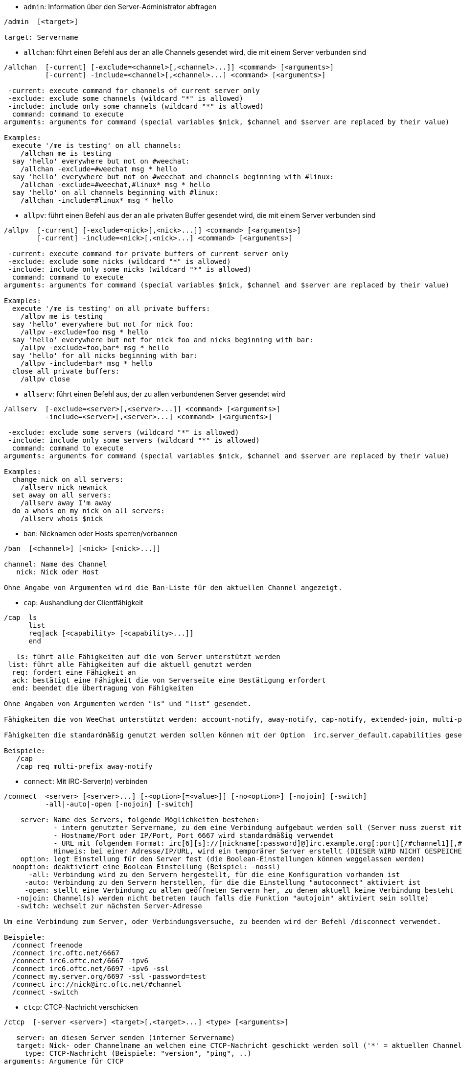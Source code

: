 //
// This file is auto-generated by script docgen.py.
// DO NOT EDIT BY HAND!
//
[[command_irc_admin]]
* `+admin+`: Information über den Server-Administrator abfragen

----
/admin  [<target>]

target: Servername
----

[[command_irc_allchan]]
* `+allchan+`: führt einen Befehl aus der an alle Channels gesendet wird, die mit einem Server verbunden sind

----
/allchan  [-current] [-exclude=<channel>[,<channel>...]] <command> [<arguments>]
          [-current] -include=<channel>[,<channel>...] <command> [<arguments>]

 -current: execute command for channels of current server only
 -exclude: exclude some channels (wildcard "*" is allowed)
 -include: include only some channels (wildcard "*" is allowed)
  command: command to execute
arguments: arguments for command (special variables $nick, $channel and $server are replaced by their value)

Examples:
  execute '/me is testing' on all channels:
    /allchan me is testing
  say 'hello' everywhere but not on #weechat:
    /allchan -exclude=#weechat msg * hello
  say 'hello' everywhere but not on #weechat and channels beginning with #linux:
    /allchan -exclude=#weechat,#linux* msg * hello
  say 'hello' on all channels beginning with #linux:
    /allchan -include=#linux* msg * hello
----

[[command_irc_allpv]]
* `+allpv+`: führt einen Befehl aus der an alle privaten Buffer gesendet wird, die mit einem Server verbunden sind

----
/allpv  [-current] [-exclude=<nick>[,<nick>...]] <command> [<arguments>]
        [-current] -include=<nick>[,<nick>...] <command> [<arguments>]

 -current: execute command for private buffers of current server only
 -exclude: exclude some nicks (wildcard "*" is allowed)
 -include: include only some nicks (wildcard "*" is allowed)
  command: command to execute
arguments: arguments for command (special variables $nick, $channel and $server are replaced by their value)

Examples:
  execute '/me is testing' on all private buffers:
    /allpv me is testing
  say 'hello' everywhere but not for nick foo:
    /allpv -exclude=foo msg * hello
  say 'hello' everywhere but not for nick foo and nicks beginning with bar:
    /allpv -exclude=foo,bar* msg * hello
  say 'hello' for all nicks beginning with bar:
    /allpv -include=bar* msg * hello
  close all private buffers:
    /allpv close
----

[[command_irc_allserv]]
* `+allserv+`: führt einen Befehl aus, der zu allen verbundenen Server gesendet wird

----
/allserv  [-exclude=<server>[,<server>...]] <command> [<arguments>]
          -include=<server>[,<server>...] <command> [<arguments>]

 -exclude: exclude some servers (wildcard "*" is allowed)
 -include: include only some servers (wildcard "*" is allowed)
  command: command to execute
arguments: arguments for command (special variables $nick, $channel and $server are replaced by their value)

Examples:
  change nick on all servers:
    /allserv nick newnick
  set away on all servers:
    /allserv away I'm away
  do a whois on my nick on all servers:
    /allserv whois $nick
----

[[command_irc_ban]]
* `+ban+`: Nicknamen oder Hosts sperren/verbannen

----
/ban  [<channel>] [<nick> [<nick>...]]

channel: Name des Channel
   nick: Nick oder Host

Ohne Angabe von Argumenten wird die Ban-Liste für den aktuellen Channel angezeigt.
----

[[command_irc_cap]]
* `+cap+`: Aushandlung der Clientfähigkeit

----
/cap  ls
      list
      req|ack [<capability> [<capability>...]]
      end

   ls: führt alle Fähigkeiten auf die vom Server unterstützt werden
 list: führt alle Fähigkeiten auf die aktuell genutzt werden
  req: fordert eine Fähigkeit an
  ack: bestätigt eine Fähigkeit die von Serverseite eine Bestätigung erfordert
  end: beendet die Übertragung von Fähigkeiten

Ohne Angaben von Argumenten werden "ls" und "list" gesendet.

Fähigkeiten die von WeeChat unterstützt werden: account-notify, away-notify, cap-notify, extended-join, multi-prefix, server-time, userhost-in-names.

Fähigkeiten die standardmäßig genutzt werden sollen können mit der Option  irc.server_default.capabilities gesetzt werden (oder individuell für jeden Server mit der Option irc.server.xxx.capabilities).

Beispiele:
   /cap
   /cap req multi-prefix away-notify
----

[[command_irc_connect]]
* `+connect+`: Mit IRC-Server(n) verbinden

----
/connect  <server> [<server>...] [-<option>[=<value>]] [-no<option>] [-nojoin] [-switch]
          -all|-auto|-open [-nojoin] [-switch]

    server: Name des Servers, folgende Möglichkeiten bestehen:
            - intern genutzter Servername, zu dem eine Verbindung aufgebaut werden soll (Server muss zuerst mittels "/server add" angelegt werden (wird empfohlen!))
            - Hostname/Port oder IP/Port, Port 6667 wird standardmäßig verwendet
            - URL mit folgendem Format: irc[6][s]://[nickname[:password]@]irc.example.org[:port][/#channel1][,#channel2[...]]
            Hinweis: bei einer Adresse/IP/URL, wird ein temporärer Server erstellt (DIESER WIRD NICHT GESPEICHERT), siehe /help irc.look.temporary_servers
    option: legt Einstellung für den Server fest (die Boolean-Einstellungen können weggelassen werden)
  nooption: deaktiviert eine Boolean Einstellung (Beispiel: -nossl)
      -all: Verbindung wird zu den Servern hergestellt, für die eine Konfiguration vorhanden ist
     -auto: Verbindung zu den Servern herstellen, für die die Einstellung "autoconnect" aktiviert ist
     -open: stellt eine Verbindung zu allen geöffneten Servern her, zu denen aktuell keine Verbindung besteht
   -nojoin: Channel(s) werden nicht betreten (auch falls die Funktion "autojoin" aktiviert sein sollte)
   -switch: wechselt zur nächsten Server-Adresse

Um eine Verbindung zum Server, oder Verbindungsversuche, zu beenden wird der Befehl /disconnect verwendet.

Beispiele:
  /connect freenode
  /connect irc.oftc.net/6667
  /connect irc6.oftc.net/6667 -ipv6
  /connect irc6.oftc.net/6697 -ipv6 -ssl
  /connect my.server.org/6697 -ssl -password=test
  /connect irc://nick@irc.oftc.net/#channel
  /connect -switch
----

[[command_irc_ctcp]]
* `+ctcp+`: CTCP-Nachricht verschicken

----
/ctcp  [-server <server>] <target>[,<target>...] <type> [<arguments>]

   server: an diesen Server senden (interner Servername)
   target: Nick- oder Channelname an welchen eine CTCP-Nachricht geschickt werden soll ('*' = aktuellen Channel)
     type: CTCP-Nachricht (Beispiele: "version", "ping", ..)
arguments: Argumente für CTCP

Beispiele:
  /ctcp toto time
  /ctcp toto version
  /ctcp * version
----

[[command_irc_cycle]]
* `+cycle+`: Einen Channel verlassen und wieder betreten

----
/cycle  [<channel>[,<channel>...]] [<message>]

channel: Name des Channels
message: Abschiedsnachricht (wird anderen Usern angezeigt)
----

[[command_irc_dcc]]
* `+dcc+`: Startet DCC Verbindung (Datentransfer oder einen Direktchat)

----
/dcc  chat <nick>
      send <nick> <file>

nick: Nickname
file: zu versendende Datei (welche lokal vorliegt)

Beispiel:
  sendet eine Chat-Anfrage an den User "toto"
    /dcc chat toto
  sendet die Datei "/home/foo/bar.txt" an den User "toto"
    /dcc send toto /home/foo/bar.txt
----

[[command_irc_dehalfop]]
* `+dehalfop+`: halb-Operator-Privilegien einem oder mehreren Nick(s) entziehen

----
/dehalfop  <nick> [<nick>...]

nick: Nick oder Maske (Platzhalter "*" kann verwendet werden)
   *: entzieht allen Nicks im Channel den half-operator-Status, ausgenommen sich selber
----

[[command_irc_deop]]
* `+deop+`: Operator-Privilegien einem oder mehreren Nicknamen entziehen

----
/deop  <nick> [<nick>...]
       * -yes

nick: Nick oder Maske (Platzhalter "*" kann verwendet werden)
   *: entzieht allen Nicks im Channel den Operator-Status, ausgenommen sich selber
----

[[command_irc_devoice]]
* `+devoice+`: Voice-Privilegien einem oder mehreren Nicknamen entziehen

----
/devoice  <nick> [<nick>...]
          * -yes

nick: Nick oder Maske (Platzhalter "*" kann verwendet werden)
   *: entzieht allen Nicks im Channel den voice-Status
----

[[command_irc_die]]
* `+die+`: Server herunterfahren

----
/die  [<target>]

target: Servername
----

[[command_irc_disconnect]]
* `+disconnect+`: Verbindung zu einem oder mehreren IRC-Server(n) trennen

----
/disconnect  [<server>|-all|-pending [<reason>]]

server: interner Name des Servers
  -all: Verbindung zu allen Servern trennen
-pending: bricht eine automatische Wiederverbindung für Server ab, zu denen gerade eine erneute Verbindung aufgebaut werden soll
reason: Begründung der Trennung
----

[[command_irc_halfop]]
* `+halfop+`: halb-Operator Status an Nick(s) vergeben

----
/halfop  <nick> [<nick>...]
         * -yes

nick: Nick oder Maske (Platzhalter "*" kann verwendet werden)
   *: vergibt an alle Nicks im Channel den half-operator-Status
----

[[command_irc_ignore]]
* `+ignore+`: Ignoriert Nicks/Hosts von Channels oder Servern

----
/ignore  list
         add [re:]<nick> [<server> [<channel>]]
         del <number>|-all

     list: zeigt alle Ignorierungen an
      add: fügt eine Ignorierung hinzu
     nick: Nick oder Hostname (dies kann ein erweiterter regulärer POSIX Ausdruck sein, sofern "re:" angegeben wird oder eine Maske mittels "*" genutzt wird um ein oder mehrere Zeichen zu ersetzen)
      del: entfernt eine Ignorierung
   number: Nummer der Ignorierung die entfernt werden soll (nutze "list" um den entsprechenden Eintrag zu finden)
     -all: entfernt alle Einträge
   server: interner Name des Server auf welchem die Ignorierung statt finden soll
  channel: Name des Channel, in dem die Ignorierung statt finden soll

Hinweis: Um zwischen Groß-und Kleinschreibung zu unterscheiden muss am Wortanfang "(?-i)" genutzt werden.

Beispiele:
  ignoriert den Nick "toto" global:
    /ignore add toto
  ignoriert den Host "toto@domain.com" auf dem freenode Server:
    /ignore add toto@domain.com freenode
  ignoriert den Host "toto*@*.domain.com" im Chat freenode/#weechat:
    /ignore add toto*@*.domain.com freenode #weechat
----

[[command_irc_info]]
* `+info+`: Information über den Server abfragen

----
/info  [<target>]

target: Servername
----

[[command_irc_invite]]
* `+invite+`: Eine Person in einen Channel einladen

----
/invite  <nick> [<nick>...] [<channel>]

   nick: Nickname
channel: Name des Channels
----

[[command_irc_ison]]
* `+ison+`: Überprüft ob ein Nick gegenwärtig auf IRC angemeldet ist

----
/ison  <nick> [<nick>...]

nick: Nickname
----

[[command_irc_join]]
* `+join+`: einen Channel betreten

----
/join  [-noswitch] [-server <server>] [<channel1>[,<channel2>...]] [<key1>[,<key2>...]]

-noswitch: es wird nicht zu dem angegebenen Channel gewechselt
   server: an angegebenen Server (interner Name) senden
  channel: Name des Channels, der betreten werden soll
      key: Zugriffsschlüssel für einen Channel (Channel, die einen Zugriffsschlüssel benötigen, müssen zuerst aufgeführt werden)

Beispiele:
  /join #weechat
  /join #geschützter_Channel,#weechat Zugriffsschlüssel
  /join -server freenode #weechat
  /join -noswitch #weechat
----

[[command_irc_kick]]
* `+kick+`: wirft einen User aus einem Channel

----
/kick  [<channel>] <nick> [<reason>]

channel: Channelname
   nick: Nick der rausgeworfen werden soll
 reason: Begründung für den Rauswurf (Variablen die genutzt werden können: $nick, $channel und $server)
----

[[command_irc_kickban]]
* `+kickban+`: wirft einen User aus einem Channel und sein Host kommt auf die Bannliste

----
/kickban  [<channel>] <nick> [<reason>]

channel: Channelname
   nick: Nickname der rausgeworfen und gebannt werden soll
 reason: Begründung weshalb der User rausgeworfen wurde (Variablen die genutzt werden können: $nick, $channel und $server)

Es ist möglich kick/ban mittels einer Maske auszuführen. Der Nick wird aus der Maske heraus gefiltert und durch "*" ersetzt.

Beispiel:
  sperre "*!*@host.com" und kicke dann "toto":
    /kickban toto!*@host.com
----

[[command_irc_kill]]
* `+kill+`: Beende Client-Server Verbindung

----
/kill  <nick> [<reason>]

  nick: Nickname
reason: Grund der Abmeldung
----

[[command_irc_links]]
* `+links+`: alle Servernamen auflisten die dem antwortenden Server bekannt sind

----
/links  [[<server>] <server_mask>]

     server: dieser Server soll die Anfrage beantworten
server_mask: die aufzulistenden Server sollen diesem Muster entsprechen
----

[[command_irc_list]]
* `+list+`: Channels mit ihrem Thema auflisten

----
/list  [<channel>[,<channel>...]] [<server>] [-re <regex>]

channel: aufzulistender Channel
 server: Servername
 regexp: erweiterter regulärer POSIX Ausdruck, der auf die Ausgabe angewendet werden soll (zwischen Groß- und Kleinschreibung wird nicht unterschieden. Um zwischen Groß- und Kleinschreibung zu unterscheiden muss zu Beginn "(?-i)" genutzt werden)

Beispiele:
  listet alle Channels des Servers auf (dies kann bei großen Netzwerken sehr lange dauern):
    /list
  listet den Channel #weechat auf:
    /list #weechat
  listet alle Channels auf die mit "#weechat" beginnen (dies kann bei großen Netzwerken sehr lange dauern):
    /list -re #weechat.*
----

[[command_irc_lusers]]
* `+lusers+`: Statistik über die Größe des IRC-Netzwerks abfragen

----
/lusers  [<mask> [<target>]]

  mask: ausschließlich Server, die diesem Muster entsprechen
target: Server, der die Anfrage weiterleiten soll
----

[[command_irc_map]]
* `+map+`: Zeigt das IRC Netzwerk, in Form einer Baumstruktur, an

----
----

[[command_irc_me]]
* `+me+`: eine CTCP ACTION an den aktuellen Channel senden

----
/me  <message>

message: zu sendende Nachricht
----

[[command_irc_mode]]
* `+mode+`: Eigenschaften eines Channel oder von einem User ändern

----
/mode  [<channel>] [+|-]o|p|s|i|t|n|m|l|b|e|v|k [<arguments>]
       <nick> [+|-]i|s|w|o

Channel-Eigenschaften:
  channel: zu ändernder Channel (standardmäßig der erste Channel)
  o: vergibt/entzieht Operator Privilegien
  p: privater Channel
  s: geheimer Channel
  i: geschlossener Channel (Zutritt nur mit Einladung)
  t: nur Operatoren dürfen das Thema setzen
  n: keine Nachrichten von außerhalb des Channels zulassen
  m: moderierter Channel (schreiben nur mit Voice)
  l: maximale Anzahl an Usern im Channel festlegen
  b: Bannmaske für zu sperrende User (in nick!ident@host-Form)
  e: legt Ausnahmemaske fest
  v: vergibt/entzieht Schreibrechte (voice) in moderierten Channels
  k: legt ein Passwort für den Channel fest
User-Eigenschaften:
  nick: zu ändernder Nickname
  i: User als unsichtbar kennzeichnen
  s: User empfängt Server-Nachrichten
  w: User empfängt WALLOPS
  o: User ist Channel-Operator

Die Liste der hier dargestellten Eigenschaften ist nicht vollständig. Es sollte die Dokumentation des jeweiligen Servers zu Rate gezogen werden, um alle verfügbaren Modi zu erfahren.

Beispiele:
  schützt das Thema des Channels #weechat:
    /mode #weechat +t
  um sich auf dem Server unsichtbar machen:
    /mode nick +i
----

[[command_irc_motd]]
* `+motd+`: Die "Mitteilung des Tages" abfragen

----
/motd  [<target>]

target: Servername
----

[[command_irc_msg]]
* `+msg+`: Nachricht an Nick/Channel verschicken

----
/msg  [-server <server>] <target>[,<target>...] <text>

server: schicke an diesen Server (interner Servername)
target: Nick oder Channel (darf eine Maske sein, '*' = aktueller Channel)
  text: zu sendender Text
----

[[command_irc_names]]
* `+names+`: Nicknamen in Channels auflisten

----
/names  [<channel>[,<channel>...]]

channel: Name des Channels
----

[[command_irc_nick]]
* `+nick+`: derzeitigen Nicknamen ändern

----
/nick  [-all] <nick>

-all: Nickname auf allen verbundenen Servern ändern
nick: neuer Nickname
----

[[command_irc_notice]]
* `+notice+`: Mitteilung (notice) an einen User verschicken

----
/notice  [-server <server>] <target> <text>

server: an diesen Server senden (interner Name)
target: Nick- oder Channelname
  text: zu sendender Text
----

[[command_irc_notify]]
* `+notify+`: fügt eine Benachrichtigung für An- oder Abwesenheit von Nicks auf Servern hinzu

----
/notify  add <nick> [<server> [-away]]
         del <nick>|-all [<server>]

   add: fügt eine Benachrichtigung hinzu
  nick: Nickname
server: interner Name des Servers (Standard: aktueller Server)
 -away: gibt eine Benachrichtigung aus, falls sich die Abwesenheitsnachricht ändert (der Nick wird mittels whois abgefragt)
   del: entfernt eine Benachrichtigung
  -all: entfernt alle Benachrichtigungen

Ohne Angabe von Argumenten werden alle Benachrichtigungen für den aktuellen Server angezeigt (um alle Server abzufragen muss der Befehl im Core Buffer ausgeführt werden).

Beispiele:
  Benachrichtigung falls sich "toto" am aktuellen Server an- oder abmeldet:
    /notify add toto
  Benachrichtigung falls sich "toto" am freenode Server an- oder abmeldet:
    /notify add toto freenode
  Benachrichtigung falls "toto" den Befehl away am freenode Server nutzt:
    /notify add toto freenode -away
----

[[command_irc_op]]
* `+op+`: Channel-Operator Status an Nicknamen vergeben

----
/op  <nick> [<nick>...]
     * -yes

nick: Nick oder Maske (Platzhalter "*" kann verwendet werden)
   *: vergibt an alle Nicks im Channel den Operator-Status
----

[[command_irc_oper]]
* `+oper+`: Operator Privilegien anfordern

----
/oper  <user> <password>

    user: Username
password: Passwort
----

[[command_irc_part]]
* `+part+`: Einen Channel verlassen

----
/part  [<channel>[,<channel>...]] [<message>]

channel: Name des Channels welcher verlassen werden soll
message: Abschiedsnachricht (wird anderen Usern angezeigt)
----

[[command_irc_ping]]
* `+ping+`: sendet einen Ping an den Server

----
/ping  <server1> [<server2>]

server1: Server
server2: Ping an diesen Server weiterleiten
----

[[command_irc_pong]]
* `+pong+`: Auf Ping antworten

----
/pong  <daemon> [<daemon2>]

 Daemon: Daemon welcher auf die Ping-Nachricht geantwortet hat
Daemon2: Nachricht an diesen Daemon weiterleiten
----

[[command_irc_query]]
* `+query+`: Eine private Nachricht an einen Nick schicken

----
/query  [-noswitch] [-server <server>] <nick>[,<nick>...] [<text>]

-noswitch: es wird nicht zum neuen Buffer gewechselt
server: an diesen Server senden (interner Name)
target: Nickname
  text: zu sendender Text
----

[[command_irc_quiet]]
* `+quiet+`: Nicks oder Hosts das Wort entziehen (User können im Channel erst schreiben, wenn sie "+v" oder höher besitzen)

----
/quiet  [<channel>] [<nick> [<nick>...]]

channel: Name des Channel
   nick: Nick oder Host

Ohne Angabe von Argumenten wird die Quiet-Liste für den aktuellen Channel angezeigt.
----

[[command_irc_quote]]
* `+quote+`: Daten direkt an Server senden (siehe RFC 2812)

----
/quote  [-server <server>] <data>

server: an diesen Server senden (interner Name wird genutzt)
data: unbearbeitete (RAW) Daten die gesendet werden sollen
----

[[command_irc_reconnect]]
* `+reconnect+`: Mit einem oder mehreren Server(n) erneut verbinden

----
/reconnect  <server> [<server>...] [-nojoin] [-switch]
            -all [-nojoin] [-switch]

 server: Servername zu welchem neu verbunden werden soll (interner Name)
   -all: mit allen Servern neu verbinden
-nojoin: Channels werden nicht betreten (auch falls autojoin für diesen Server aktiviert ist)
-switch: wechselt zur nächsten Server-Adresse
----

[[command_irc_rehash]]
* `+rehash+`: Den Server auffordern seine Konfigurationsdatei neu zu laden

----
/rehash  [<option>]

option: zusätzliche Einstellung, die von manchen Servern berücksichtigt wird
----

[[command_irc_remove]]
* `+remove+`: zwingt einen User einen Channel zu verlassen

----
/remove  [<channel>] <nick> [<reason>]

channel: Channelname
   nick: Nick der rausgeworfen werden soll
 reason: Begründung für den Rauswurf (Variablen die genutzt werden können: $nick, $channel und $server)
----

[[command_irc_restart]]
* `+restart+`: Server dazu bringen sich selbst neu zu starten

----
/restart  [<target>]

target: Servername
----

[[command_irc_sajoin]]
* `+sajoin+`: fordert einen User auf einen oder mehrere Channel zu betreten

----
/sajoin  <nick> <channel>[,<channel>...]

   nick: Nickname
channel: Name des Channels
----

[[command_irc_samode]]
* `+samode+`: ändert den Modus des Channels ohne das Operator-Privilegien vorliegen

----
/samode  [<channel>] <mode>

Channel: Name des Channel
   Mode: neuer Modus für Channel
----

[[command_irc_sanick]]
* `+sanick+`: zwingt einen User den Nick zu ändern

----
/sanick  <nick> <new_nick>

    nick: Nickname
new_nick: neuer Nickname
----

[[command_irc_sapart]]
* `+sapart+`: zwingt einen User den oder die Channel(s) zu verlassen

----
/sapart  <nick> <channel>[,<channel>...]

   nick: Nickname
channel: Name des Channels
----

[[command_irc_saquit]]
* `+saquit+`: Zwingt einen User den Server mit Begründung zu verlassen

----
/saquit  <nick> <reason>

  nick: Nickname
reason: Grund der Abmeldung
----

[[command_irc_server]]
* `+server+`: auflisten, hinzufügen oder entfernen von IRC-Servern

----
/server  list|listfull [<server>]
         add <server> <hostname>[/<port>] [-temp] [-<option>[=<value>]] [-no<option>]
         copy|rename <server> <new_name>
         reorder <server> [<server>...]
         del|keep <server>
         deloutq|jump|raw

    list: listet Server auf (ohne Angabe von Argumente wird diese Liste standardmäßig ausgegeben)
listfull: listet alle Server auf, mit detaillierten Informationen zu jedem einzelnen Server
     add: erstellt einen neuen Server
  server: Servername, dient der internen Nutzung und zur Darstellung
hostname: Name oder IP-Adresse des Servers. Optional kann zusätzlich der Port festgelegt werden (Standard-Port: 6667). Verschiedene Ports können durch Kommata getrennt werden
   -temp: erstellt temporären Server (wird nicht gespeichert)
  option: legt die Optionen für den Server fest (die Boolean-Optionen können weggelassen werden)
nooption: stellt die Boolean Einstellung auf 'off' (Beispiel: -nossl)
    copy: erstellt eine Kopie des Servers
  rename: benennt den Server um
 reorder: Anordnung der Server ändern
    keep: übernimmt den Server in die Konfigurationsdatei (nur sinnvoll bei temporär angelegten Servern)
     del: entfernt einen Server
 deloutq: löscht bei allen Servern alle ausgehende Nachrichten, die in der Warteschlange stehen (dies betrifft alle Nachrichten die WeeChat gerade sendet)
    jump: springt zum Server-Buffer
     raw: öffnet Buffer mit Roh-IRC-Daten

Beispiele:
  /server listfull
  /server add freenode chat.freenode.net
  /server add freenode chat.freenode.net/6697 -ssl -autoconnect
  /server add chatspike irc.chatspike.net/6667,irc.duckspike.net/6667
  /server copy freenode freenode-test
  /server rename freenode-test freenode2
  /server reorder freenode2 freenode
  /server del freenode
  /server deloutq
----

[[command_irc_service]]
* `+service+`: einen neuen Service eintragen

----
/service  <nick> <reserved> <distribution> <type> <reserved> <info>

distribution: Sichtbarkeit des Services
       type: für spätere Verwendung reserviert
----

[[command_irc_servlist]]
* `+servlist+`: Auflistung von Services die momentan mit dem Netzwerk verbunden sind

----
/servlist  [<mask> [<type>]]

mask: nur zutreffende Services auflisten
type: nur Services von diesem Typ auflisten
----

[[command_irc_squery]]
* `+squery+`: Nachricht an einen Service senden

----
/squery  <service> <text>

service: Name des Service
   text: zu sendender Text
----

[[command_irc_squit]]
* `+squit+`: Verbindung zum Server trennen

----
/squit  <server> <comment>

 server: Name des Servers
comment: Kommentar
----

[[command_irc_stats]]
* `+stats+`: Serverstatistik abfragen

----
/stats  [<query> [<server>]]

 query: c/h/i/k/l/m/o/y/u (siehe RFC1459)
server: Name des Servers
----

[[command_irc_summon]]
* `+summon+`: Nutzer die auf dem IRC-Server arbeiten darum bitten auf den IRC-Server zu kommen

----
/summon  <user> [<target> [<channel>]]

   user: Benutzername
 target: Servername
channel: Channelname
----

[[command_irc_time]]
* `+time+`: Ortszeit des Servers abfragen

----
/time  [<target>]

target: Zeit des angegebenen Servers abfragen
----

[[command_irc_topic]]
* `+topic+`: Thema des Channels abfragen/setzen

----
/topic  [<channel>] [<topic>|-delete]

channel: Name des Channels
  topic: neues Thema für den Channel
-delete: entfernt das Thema des Channels
----

[[command_irc_trace]]
* `+trace+`: Route zum angegebenen Server ermitteln

----
/trace  [<target>]

target: Servername
----

[[command_irc_unban]]
* `+unban+`: Bann von Nicks oder Hosts aufheben

----
/unban  [<channel>] <nick> [<nick>...]

channel: Name des Channel
   nick: Nick oder Host
----

[[command_irc_unquiet]]
* `+unquiet+`: Nicks oder Hosts das Wort erteilen

----
/unquiet  [<channel>] <nick> [<nick>...]

channel: Name des Channel
   nick: Nick oder Host
----

[[command_irc_userhost]]
* `+userhost+`: zeigt Informationen zu Nicknamen an

----
/userhost  <nick> [<nick>...]

nick: Nickname
----

[[command_irc_users]]
* `+users+`: Auflistung der User die bei dem Server angemeldet sind

----
/users  [<target>]

target: Servername
----

[[command_irc_version]]
* `+version+`: Versionsinformation des Nicknamen oder Servers ermitteln (des aktuellen oder angegebenen Nick/Server)

----
/version  [<server>|<nick>]

server: Servername
  nick: Nickname
----

[[command_irc_voice]]
* `+voice+`: Voice an Nick(s) vergeben

----
/voice  <nick> [<nick>...]

nick: Nick oder Maske (Platzhalter "*" kann verwendet werden)
   *: vergibt an alle Nicks im Channel den voice-Status
----

[[command_irc_wallchops]]
* `+wallchops+`: Nachricht an Channel-Operator verschicken

----
/wallchops  [<channel>] <text>

channel: Name des Channel
   text: Text der versendet werden soll
----

[[command_irc_wallops]]
* `+wallops+`: Nachricht an alle User schicken die den 'w'-Mode gesetzt haben

----
/wallops  <text>

text: Text der gesendet werden soll
----

[[command_irc_who]]
* `+who+`: sendet eine Anfrage die eine Anzahl von Informationen zurück gibt

----
/who  [<mask> [o]]

mask: nur Information über betreffende Nicknamen abfragen
   o: nur Operatoren ausgeben, die dem Filter entsprechen
----

[[command_irc_whois]]
* `+whois+`: Information über User abfragen

----
/whois  [<server>] [<nick>[,<nick>...]]

server: Name des Servers (interner Servername)
  nick: Nick, welcher abgefragt werden soll (es kann auch eine Maske genutzt werden)

Ohne Angabe von Argumenten, nutzt /whois folgende Nicks:
- den eigenen Nick, falls es sich um einen Server/Channel Buffer handelt
- den Nick des Gesprächspartners, falls es sich um einen privaten Buffer handelt.

Sollte die Einstellung irc.network.whois_double_nick aktiviert sein dann wird ein Nick zweimal verwendet (sofern der Nick nur einmal angegeben wurde), um die Idle-Zeit zu erhalten.
----

[[command_irc_whowas]]
* `+whowas+`: Informationen über einen nicht mehr angemeldeten Nicknamen abfragen

----
/whowas  <nick>[,<nick>...] [<count> [<target>]]

  nick: Nickname
 count: maximale Anzahl an Antworten (negative Zahl für eine vollständige Suche)
target: Antwort soll auf diese Suchmaske zutreffen
----
